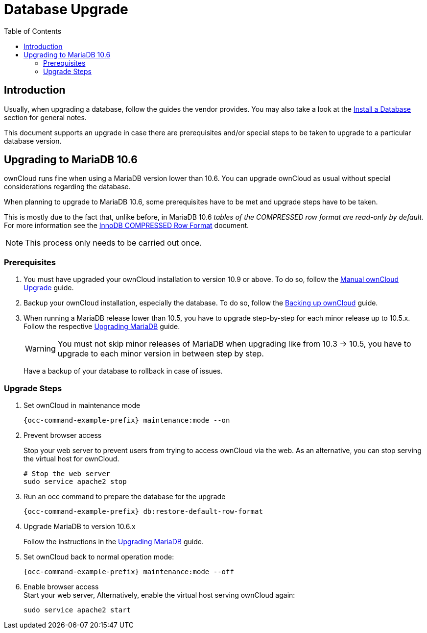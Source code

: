 = Database Upgrade
:toc: right
:upgrade-mariadb-url: https://mariadb.com/kb/en/upgrading/
:compressed-row-format-url: https://mariadb.com/kb/en/innodb-compressed-row-format/#read-only

== Introduction

Usually, when upgrading a database, follow the guides the vendor provides. You may also take a look at the xref:installation/manual_installation/manual_installation.adoc#install-a-database[Install a Database] section for general notes.

This document supports an upgrade in case there are prerequisites and/or special steps to be taken to upgrade to a particular database version.

== Upgrading to MariaDB 10.6

ownCloud runs fine when using a MariaDB version lower than 10.6. You can upgrade ownCloud as usual without special considerations regarding the database.

When planning to upgrade to MariaDB 10.6, some prerequisites have to be met and upgrade steps have to be taken. 

This is mostly due to the fact that, unlike before, in MariaDB 10.6 _tables of the COMPRESSED row format are read-only by default_. For more information see the {compressed-row-format-url}[InnoDB COMPRESSED Row Format] document.

NOTE: This process only needs to be carried out once.

=== Prerequisites

. You must have upgraded your ownCloud installation to version 10.9 or above. To do so, follow the
xref:maintenance/upgrading/manual_upgrade.adoc[Manual ownCloud Upgrade] guide.

. Backup your ownCloud installation, especially the database. To do so, follow the
xref:maintenance/backup_and_restore/backup.adoc[Backing up ownCloud] guide.

. When running a MariaDB release lower than 10.5, you have to upgrade step-by-step for each minor release up to 10.5.x. Follow the respective {upgrade-mariadb-url}[Upgrading MariaDB] guide.
+
[WARNING]
====
You must not skip minor releases of MariaDB when upgrading like from 10.3 -> 10.5, you have to upgrade to each minor version in between step by step.
====
+
Have a backup of your database to rollback in case of issues.

=== Upgrade Steps

. Set ownCloud in maintenance mode
+
[source,console,subs="attributes+"]
----
{occ-command-example-prefix} maintenance:mode --on
----

. Prevent browser access +
+
Stop your web server to prevent users from trying to access ownCloud via the web. As an alternative, you can stop serving the virtual host for ownCloud.
+
[source,console]
----
# Stop the web server
sudo service apache2 stop
----

. Run an occ command to prepare the database for the upgrade
+
[source,console,subs="attributes+"]
----
{occ-command-example-prefix} db:restore-default-row-format
----

. Upgrade MariaDB to version 10.6.x
+
Follow the instructions in the {upgrade-mariadb-url}[Upgrading MariaDB] guide.

. Set ownCloud back to normal operation mode:
+
[source,console,subs="attributes+"]
----
{occ-command-example-prefix} maintenance:mode --off
----

. Enable browser access +
Start your web server, Alternatively, enable the virtual host serving ownCloud again:
+
[source,console]
----
sudo service apache2 start
----
